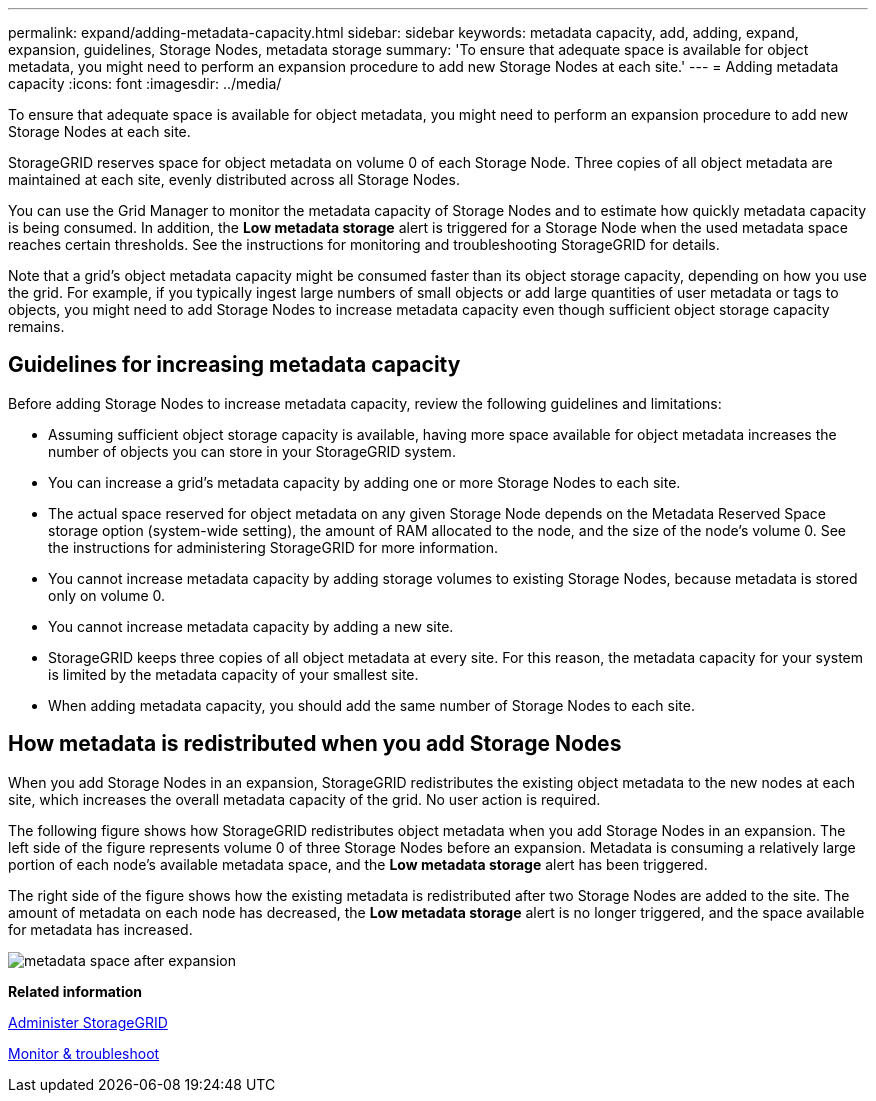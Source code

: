 ---
permalink: expand/adding-metadata-capacity.html
sidebar: sidebar
keywords: metadata capacity, add, adding, expand, expansion, guidelines, Storage Nodes, metadata storage
summary: 'To ensure that adequate space is available for object metadata, you might need to perform an expansion procedure to add new Storage Nodes at each site.'
---
= Adding metadata capacity
:icons: font
:imagesdir: ../media/

[.lead]
To ensure that adequate space is available for object metadata, you might need to perform an expansion procedure to add new Storage Nodes at each site.

StorageGRID reserves space for object metadata on volume 0 of each Storage Node. Three copies of all object metadata are maintained at each site, evenly distributed across all Storage Nodes.

You can use the Grid Manager to monitor the metadata capacity of Storage Nodes and to estimate how quickly metadata capacity is being consumed. In addition, the *Low metadata storage* alert is triggered for a Storage Node when the used metadata space reaches certain thresholds. See the instructions for monitoring and troubleshooting StorageGRID for details.

Note that a grid's object metadata capacity might be consumed faster than its object storage capacity, depending on how you use the grid. For example, if you typically ingest large numbers of small objects or add large quantities of user metadata or tags to objects, you might need to add Storage Nodes to increase metadata capacity even though sufficient object storage capacity remains.

== Guidelines for increasing metadata capacity

Before adding Storage Nodes to increase metadata capacity, review the following guidelines and limitations:

* Assuming sufficient object storage capacity is available, having more space available for object metadata increases the number of objects you can store in your StorageGRID system.
* You can increase a grid's metadata capacity by adding one or more Storage Nodes to each site.
* The actual space reserved for object metadata on any given Storage Node depends on the Metadata Reserved Space storage option (system-wide setting), the amount of RAM allocated to the node, and the size of the node's volume 0. See the instructions for administering StorageGRID for more information.
* You cannot increase metadata capacity by adding storage volumes to existing Storage Nodes, because metadata is stored only on volume 0.
* You cannot increase metadata capacity by adding a new site.
* StorageGRID keeps three copies of all object metadata at every site. For this reason, the metadata capacity for your system is limited by the metadata capacity of your smallest site.
* When adding metadata capacity, you should add the same number of Storage Nodes to each site.

== How metadata is redistributed when you add Storage Nodes

When you add Storage Nodes in an expansion, StorageGRID redistributes the existing object metadata to the new nodes at each site, which increases the overall metadata capacity of the grid. No user action is required.

The following figure shows how StorageGRID redistributes object metadata when you add Storage Nodes in an expansion. The left side of the figure represents volume 0 of three Storage Nodes before an expansion. Metadata is consuming a relatively large portion of each node's available metadata space, and the *Low metadata storage* alert has been triggered.

The right side of the figure shows how the existing metadata is redistributed after two Storage Nodes are added to the site. The amount of metadata on each node has decreased, the *Low metadata storage* alert is no longer triggered, and the space available for metadata has increased.

image::../media/metadata_space_after_expansion.png[]

*Related information*

link:../admin/index.html[Administer StorageGRID]

link:../monitor/index.html[Monitor & troubleshoot]
